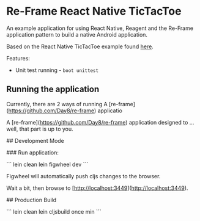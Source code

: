 * Re-Frame React Native TicTacToe
An example application for using React Native, Reagent and the Re-Frame application pattern to build a native Android application.

Based on the React Native TicTacToe example found [[https://github.com/facebook/react-native/tree/master/Examples/TicTacToe][here]].

Features:
 * Unit test running - =boot unittest=

** Running the application
Currently, there are 2 ways of running 
A [re-frame](https://github.com/Day8/re-frame) applicatio
# reagent-tictactoe

A [re-frame](https://github.com/Day8/re-frame) application designed to ... well, that part is up to you.

## Development Mode

### Run application:

```
lein clean
lein figwheel dev
```

Figwheel will automatically push cljs changes to the browser.

Wait a bit, then browse to [http://localhost:3449](http://localhost:3449).

## Production Build

```
lein clean
lein cljsbuild once min
```
